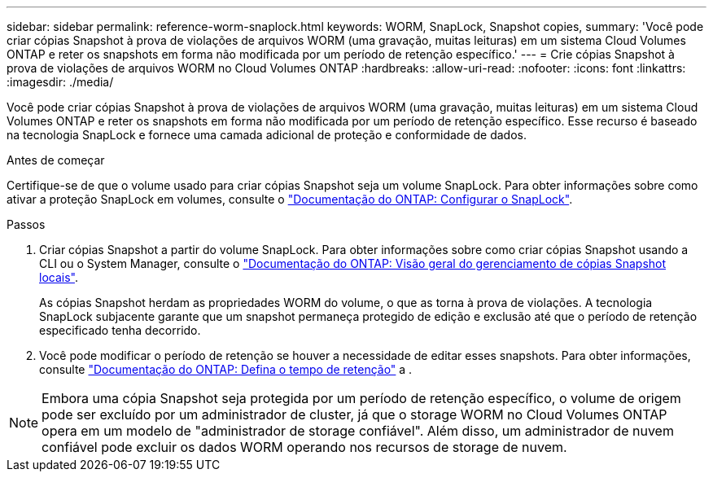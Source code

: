 ---
sidebar: sidebar 
permalink: reference-worm-snaplock.html 
keywords: WORM, SnapLock, Snapshot copies, 
summary: 'Você pode criar cópias Snapshot à prova de violações de arquivos WORM (uma gravação, muitas leituras) em um sistema Cloud Volumes ONTAP e reter os snapshots em forma não modificada por um período de retenção específico.' 
---
= Crie cópias Snapshot à prova de violações de arquivos WORM no Cloud Volumes ONTAP
:hardbreaks:
:allow-uri-read: 
:nofooter: 
:icons: font
:linkattrs: 
:imagesdir: ./media/


[role="lead"]
Você pode criar cópias Snapshot à prova de violações de arquivos WORM (uma gravação, muitas leituras) em um sistema Cloud Volumes ONTAP e reter os snapshots em forma não modificada por um período de retenção específico. Esse recurso é baseado na tecnologia SnapLock e fornece uma camada adicional de proteção e conformidade de dados.

.Antes de começar
Certifique-se de que o volume usado para criar cópias Snapshot seja um volume SnapLock. Para obter informações sobre como ativar a proteção SnapLock em volumes, consulte o https://docs.netapp.com/us-en/ontap/snaplock/snaplock-config-overview-concept.html["Documentação do ONTAP: Configurar o SnapLock"^].

.Passos
. Criar cópias Snapshot a partir do volume SnapLock. Para obter informações sobre como criar cópias Snapshot usando a CLI ou o System Manager, consulte o https://docs.netapp.com/us-en/ontap/data-protection/manage-local-snapshot-copies-concept.html["Documentação do ONTAP: Visão geral do gerenciamento de cópias Snapshot locais"^].
+
As cópias Snapshot herdam as propriedades WORM do volume, o que as torna à prova de violações. A tecnologia SnapLock subjacente garante que um snapshot permaneça protegido de edição e exclusão até que o período de retenção especificado tenha decorrido.

. Você pode modificar o período de retenção se houver a necessidade de editar esses snapshots. Para obter informações, consulte https://docs.netapp.com/us-en/ontap/snaplock/set-retention-period-task.html#set-the-default-retention-period["Documentação do ONTAP: Defina o tempo de retenção"^] a .



NOTE: Embora uma cópia Snapshot seja protegida por um período de retenção específico, o volume de origem pode ser excluído por um administrador de cluster, já que o storage WORM no Cloud Volumes ONTAP opera em um modelo de "administrador de storage confiável". Além disso, um administrador de nuvem confiável pode excluir os dados WORM operando nos recursos de storage de nuvem.

